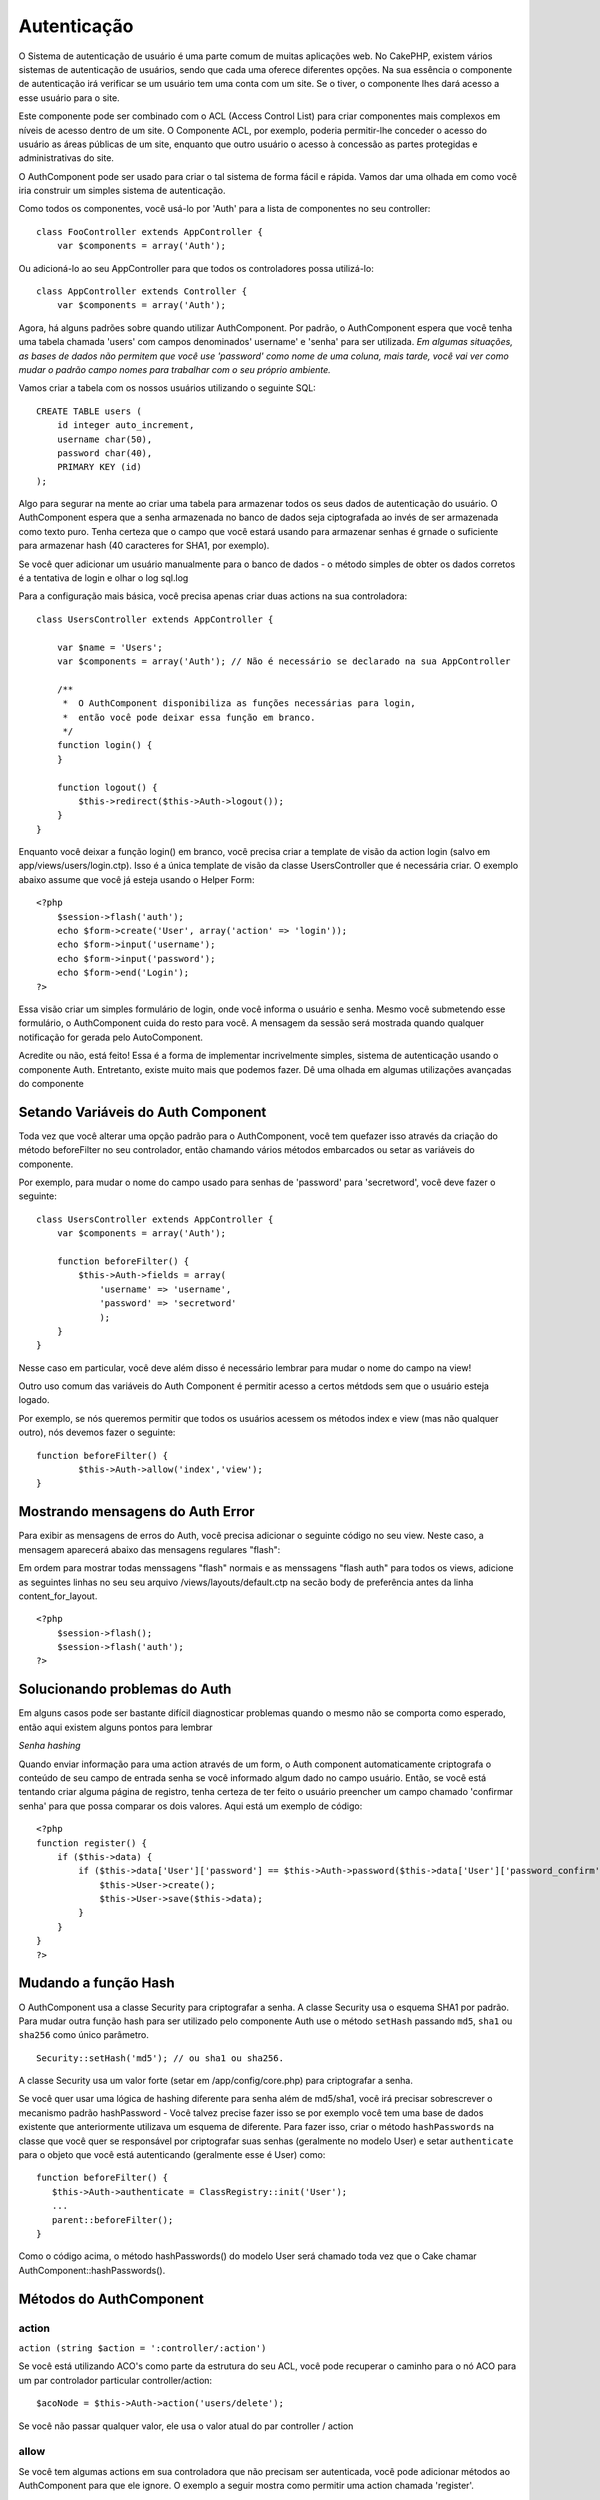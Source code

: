 Autenticação
############

O Sistema de autenticação de usuário é uma parte comum de muitas
aplicações web. No CakePHP, existem vários sistemas de autenticação de
usuários, sendo que cada uma oferece diferentes opções. Na sua essência
o componente de autenticação irá verificar se um usuário tem uma conta
com um site. Se o tiver, o componente lhes dará acesso a esse usuário
para o site.

Este componente pode ser combinado com o ACL (Access Control List) para
criar componentes mais complexos em níveis de acesso dentro de um site.
O Componente ACL, por exemplo, poderia permitir-lhe conceder o acesso do
usuário as áreas públicas de um site, enquanto que outro usuário o
acesso à concessão as partes protegidas e administrativas do site.

O AuthComponent pode ser usado para criar o tal sistema de forma fácil e
rápida. Vamos dar uma olhada em como você iria construir um simples
sistema de autenticação.

Como todos os componentes, você usá-lo por 'Auth' para a lista de
componentes no seu controller:

::

    class FooController extends AppController {
        var $components = array('Auth');

Ou adicioná-lo ao seu AppController para que todos os controladores
possa utilizá-lo:

::

    class AppController extends Controller {
        var $components = array('Auth');

Agora, há alguns padrões sobre quando utilizar AuthComponent. Por
padrão, o AuthComponent espera que você tenha uma tabela chamada 'users'
com campos denominados' username' e 'senha' para ser utilizada. *Em
algumas situações, as bases de dados não permitem que você use
'password' como nome de uma coluna, mais tarde, você vai ver como mudar
o padrão campo nomes para trabalhar com o seu próprio ambiente.*

Vamos criar a tabela com os nossos usuários utilizando o seguinte SQL:

::

    CREATE TABLE users (
        id integer auto_increment,
        username char(50),
        password char(40),
        PRIMARY KEY (id)
    );

Algo para segurar na mente ao criar uma tabela para armazenar todos os
seus dados de autenticação do usuário. O AuthComponent espera que a
senha armazenada no banco de dados seja ciptografada ao invés de ser
armazenada como texto puro. Tenha certeza que o campo que você estará
usando para armazenar senhas é grnade o suficiente para armazenar hash
(40 caracteres for SHA1, por exemplo).

Se você quer adicionar um usuário manualmente para o banco de dados - o
método simples de obter os dados corretos é a tentativa de login e olhar
o log sql.log

Para a configuração mais básica, você precisa apenas criar duas actions
na sua controladora:

::

    class UsersController extends AppController {

        var $name = 'Users';    
        var $components = array('Auth'); // Não é necessário se declarado na sua AppController
     
        /**
         *  O AuthComponent disponibiliza as funções necessárias para login,
         *  então você pode deixar essa função em branco.
         */
        function login() {
        }

        function logout() {
            $this->redirect($this->Auth->logout());
        }
    }

Enquanto você deixar a função login() em branco, você precisa criar a
template de visão da action login (salvo em app/views/users/login.ctp).
Isso é a única template de visão da classe UsersController que é
necessária criar. O exemplo abaixo assume que você já esteja usando o
Helper Form:

::

    <?php
        $session->flash('auth');
        echo $form->create('User', array('action' => 'login'));
        echo $form->input('username');
        echo $form->input('password');
        echo $form->end('Login');
    ?>

Essa visão criar um simples formulário de login, onde você informa o
usuário e senha. Mesmo você submetendo esse formulário, o AuthComponent
cuida do resto para você. A mensagem da sessão será mostrada quando
qualquer notificação for gerada pelo AutoComponent.

Acredite ou não, está feito! Essa é a forma de implementar incrivelmente
simples, sistema de autenticação usando o componente Auth. Entretanto,
existe muito mais que podemos fazer. Dê uma olhada em algumas
utilizações avançadas do componente

Setando Variáveis do Auth Component
===================================

Toda vez que você alterar uma opção padrão para o AuthComponent, você
tem quefazer isso através da criação do método beforeFilter no seu
controlador, então chamando vários métodos embarcados ou setar as
variáveis do componente.

Por exemplo, para mudar o nome do campo usado para senhas de 'password'
para 'secretword', você deve fazer o seguinte:

::

    class UsersController extends AppController {
        var $components = array('Auth');

        function beforeFilter() {
            $this->Auth->fields = array(
                'username' => 'username', 
                'password' => 'secretword'
                );
        }
    }

Nesse caso em particular, você deve além disso é necessário lembrar para
mudar o nome do campo na view!

Outro uso comum das variáveis do Auth Component é permitir acesso a
certos métdods sem que o usuário esteja logado.

Por exemplo, se nós queremos permitir que todos os usuários acessem os
métodos index e view (mas não qualquer outro), nós devemos fazer o
seguinte:

::

    function beforeFilter() {
            $this->Auth->allow('index','view');
    }

Mostrando mensagens do Auth Error
=================================

Para exibir as mensagens de erros do Auth, você precisa adicionar o
seguinte código no seu view. Neste caso, a mensagem aparecerá abaixo das
mensagens regulares "flash":

Em ordem para mostrar todas menssagens "flash" normais e as menssagens
"flash auth" para todos os views, adicione as seguintes linhas no seu
seu arquivo /views/layouts/default.ctp na secão body de preferência
antes da linha content\_for\_layout.

::

    <?php
        $session->flash();
        $session->flash('auth');
    ?>

Solucionando problemas do Auth
==============================

Em alguns casos pode ser bastante difícil diagnosticar problemas quando
o mesmo não se comporta como esperado, então aqui existem alguns pontos
para lembrar

*Senha hashing*

Quando enviar informação para uma action através de um form, o Auth
component automaticamente criptografa o conteúdo de seu campo de entrada
senha se você informado algum dado no campo usuário. Então, se você está
tentando criar alguma página de registro, tenha certeza de ter feito o
usuário preencher um campo chamado 'confirmar senha' para que possa
comparar os dois valores. Aqui está um exemplo de código:

::

    <?php 
    function register() {
        if ($this->data) {
            if ($this->data['User']['password'] == $this->Auth->password($this->data['User']['password_confirm'])) {
                $this->User->create();
                $this->User->save($this->data);
            }
        }
    }
    ?>

Mudando a função Hash
=====================

O AuthComponent usa a classe Security para criptografar a senha. A
classe Security usa o esquema SHA1 por padrão. Para mudar outra função
hash para ser utilizado pelo componente Auth use o método ``setHash``
passando ``md5``, ``sha1`` ou ``sha256`` como único parâmetro.

::

    Security::setHash('md5'); // ou sha1 ou sha256. 

A classe Security usa um valor forte (setar em /app/config/core.php)
para criptografar a senha.

Se você quer usar uma lógica de hashing diferente para senha além de
md5/sha1, você irá precisar sobrescrever o mecanismo padrão hashPassword
- Você talvez precise fazer isso se por exemplo você tem uma base de
dados existente que anteriormente utilizava um esquema de diferente.
Para fazer isso, criar o método ``hashPasswords`` na classe que você
quer se responsável por criptografar suas senhas (geralmente no modelo
User) e setar ``authenticate`` para o objeto que você está autenticando
(geralmente esse é User) como:

::

    function beforeFilter() {
       $this->Auth->authenticate = ClassRegistry::init('User');
       ...
       parent::beforeFilter();
    }

Como o código acima, o método hashPasswords() do modelo User será
chamado toda vez que o Cake chamar AuthComponent::hashPasswords().

Métodos do AuthComponent
========================

action
------

``action (string $action = ':controller/:action')``

Se você está utilizando ACO's como parte da estrutura do seu ACL, você
pode recuperar o caminho para o nó ACO para um par controlador
particular controller/action:

::

        $acoNode = $this->Auth->action('users/delete');

Se você não passar qualquer valor, ele usa o valor atual do par
controller / action

allow
-----

Se você tem algumas actions em sua controladora que não precisam ser
autenticada, você pode adicionar métodos ao AuthComponent para que ele
ignore. O exemplo a seguir mostra como permitir uma action chamada
'register'.

::

        $this->Auth->allow('register');

Se você deseja permitir que múltiplas actions ignorem autenticação, você
tem que fornecê-los como parâmetros para o método allow():

::

        $this->Auth->allow('foo', 'bar', 'baz');

Atalho: você talvez precise permitir que todas as actions da sua
controladora, nesse caso utilize '\*'.

::

        $this->Auth->allow('*');

Se você está usando requestAction no seu layout ou elementos, você
precisa permitir que essas actions, a fim de ser capaz de abrir a página
de login corretamente.

O AuthComponent assume que o nome das suas actions `está seguindo as
convenções </pt/view/559/URL-Considerations-for-Controller-Names>`_ e
estão em caixa baixa.

deny
----

Existem algumas vezes onde você quer remover actions da sua lista de
actions permitidas (setar usando $this->Auth->allow()). Aqui está um
exemplo:

::

        function beforeFilter() {
            $this->Auth->authorize = 'controller';
            $this->Auth->allow('delete');
        }

        function isAuthorized() {
            if ($this->Auth->user('role') != 'admin') {
                $this->Auth->deny('delete');
            }

            ...
        }

hashPasswords
-------------

``hashPasswords ($data)``

Esse método checa se a ``$data`` contém os campos username e password
como especificado pela variável ``$fields`` indexada pelo nome de modelo
como especificado por ``$userModel``. Se o array ``$data`` contém o
username e password, ele criptografa o campo password no array e retorna
o array ``data`` no mesmo formato. Essa função deve ser usada antes das
chamadas do usuário para inserir ou alterar.

::

        $data['User']['username'] = 'me@me.com';
        $data['User']['password'] = 'changeme';
        $hashedPasswords = $this->Auth->hashPasswords($data);
        print_r($hashedPasswords);
        /* returns:
        Array
        (
            [User] => Array
            (
                [username] => me@me.com
                [password] => 8ed3b7e8ced419a679a7df93eff22fae
            )
        )

        */

O campo *$hashedPasswords['User']['password']* agora deveria ser
criptografada usando o ``password``, na função do componente.

Se seu controlador usa o AuthComponent e enviou os dados contidos nos
campos como explicado acima, ele irá automaticamente criptografar o
campo password usando essa função.

mapActions
----------

Se você está utiliznado o ACL em modo CRUD, você talvez precise atribuir
ations não-padrão para cada parte do CRUD.

::

    $this->Auth->mapActions(
        array(
            'create' => array('algumaAction'),
            'read' => array('algumaAction', 'algumaAction2'),
            'update' => array('algumaAction'),
            'delete' => array('algumaAction')
        )
    );

login
-----

``login($data = null)``

Se você está fazendo algum login baseado em Ajax, você pode usar esse
método para registrar alguém manualmente no sistema. Se você não passar
qualquer valor para ``$data``, ele irá automaticamente usar POST para os
dados passados dentro do controller.

logout
------

Provê uma forma rápida para retirar a autenticação de alguém e
redirecionar para onde ele precisa ir. Esse método também é útil se você
quer prover um link 'Me tire daqui' para membros, dentro de uma área da
sua aplicação

Exemplo:

::

    $this->redirect($this->Auth->logout());

password
--------

``password (string $password)``

Passe uma string, e você recebe a senha criptografada. Isso é uma
funcionalidade essencial se você está criando um usuário numa página
onde você tem usuários que entram com suas senhas uma segunda vez para
confirmá-las.

::

    if ($this->data['User']['password'] ==
        $this->Auth->password($this->data['User']['password2'])) {

        // Passwords match, continue processing
        ...
    } else {
        $this->flash('Typed passwords did not match', 'users/register');
    }

O componente Auth irá automaticamente criptografar o campo senha se o
campo username também estiver presente nos dados submetidos.

O Cake junta sua senha a um valor e então criptografa-os. A função de
criptografia usada depende de como está configurardo a classe utilitária
do núcles ``Security`` (sha1 por padrão). Você pode usar o método
``Security::setHash`` para mudar o método de criptografia. O valor usado
para sua aplicação é definido em ``core.php``

user
----

``user(string $key = null)``

Esse método provê informação sobre o usuário autenticado no momento. A
informação é recuperada a partir da sessão. Por exemplo:

::

    if ($this->Auth->user('role') == 'admin') {
        $this->flash('Você tem acesso de administrador');
    }

Pode ser usado também para retornar a sessão completa do usuário como:

::

    $data['User'] = $this->Auth->user();

Se esse método retornar null, o usuário não está logado na aplicação.

Na view você pode usar o helper Session para obter informações sobre o
usuário autenticado no momento:

::

        
    $session->read('Auth.User'); // retorna o registro completo do usuário
    $session->read('Auth.User.first_name') // retorna o valor de um campo em específico

A chave da sessão pode ser diferente dependendo de qual model o Auth
está configurado para usar. P.ex., se você usasse o model ``Account`` ao
invés de ``User``, então a chave da sessão seria ``Auth.Account``.

Variáveis AuthComponent
=======================

Agora, existem algumas variáveis relacionadas que você pode usar como
bem entender. Geralmente você pode adicionar essas definições na sua
controladora no método beforeFilter(). Ou, se você precisar aplicar como
definições site-wide, você deveria adicionar elas no classe
AppController, no método beforeFilter()

userModel
---------

Não quer utilizar o modelo User para fazer autenticação? Sem problemas,
apenas mude-o setando esse valor para o nome do modelo que você quer
usar.

::

    <?php
        $this->Auth->userModel = 'Member';
    ?>

fields
------

Sobrescreva os campos padrões 'username' e 'password' usados para
autenticação.

::

    <?php
        $this->Auth->fields = array('username' => 'email', 'password' => 'passwd');
    ?>

userScope
---------

Use isso para prover requisitos para autenticação ter sucesso.

::

    <?php
        $this->Auth->userScope = array('User.active' => true);
    ?>

loginAction
-----------

Você pode mudar o login padrão de */users/login* para ser qualquer
action que você escolher.

::

    <?php
        $this->Auth->loginAction = array('admin' => false, 'controller' => 'members', 'action' => 'login');
    ?>

loginRedirect
-------------

O AuthComponent lembra qual par controlador/action você estava tentando
obter, para antes fazer sua própria autenticação e armazenar esse valor
na sessão, abaixo a chave ``Auth.redirect``. Entretanto, se esse valor
de sessão não está setado (se você está vindo para a página de login a
partir de um link externo, por exemplo), então o usuário será
redirecionado para a URL especificada no loginRedirect.

Exemplo:

::

    <?php
        $this->Auth->loginRedirect = array('controller' => 'members', 'action' => 'home');
    ?>

logoutRedirect
--------------

Você mesmo pode especificar onde você quer que o usuário vá depois que
ele for desconectado, com o padrão sendo a action login.

::

    <?php
        $this->Auth->logoutRedirect = array(Configure::read('Routing.admin') => false, 'controller' => 'members', 'action' => 'logout');
    ?>

loginError
----------

Mude a mensagem padrão de erro mostrada quando algupem não consegue
logar.

::

    <?php
        $this->Auth->loginError = "Não, você errou! A senha não está correta!";
    ?>

authError
---------

Mude a mensagem de erro padrão quando alguém tenta acessar um objeto ou
action que ele não tenha acesso.

::

    <?php
        $this->Auth->authError = "Desculpe, você está sem acesso!";
    ?>

autoRedirect
------------

Normalmente, o AuthComponent automaticamente redireciona você logo que
você é autenticado. Algumas vezes você quer fazer alguma validação a
mais antes de redirecionar o usuário:

::

    <?php
        function beforeFilter() {
            ...
            $this->Auth->autoRedirect = false;
        }

        ...

        function login() {
        //-- código dentro  dessa função irá executar apenas quando autoRedirect estiver setado como false.
            if ($this->Auth->user()) {
                if (!empty($this->data)) {
                    $cookie = array();
                    $cookie['username'] = $this->data['User']['username'];
                    $cookie['password'] = $this->data['User']['password'];
                    $this->Cookie->write('Auth.User', $cookie, true, '+2 weeks');
                    unset($this->data['User']['remember_me']);
                }
                $this->redirect($this->Auth->redirect());
            }
            if (empty($this->data)) {
                $cookie = $this->Cookie->read('Auth.User');
                if (!is_null($cookie)) {
                    if ($this->Auth->login($cookie)) {
                        //  Limpa a mensagem auth, apenas nesse caso usamos ela.
                        $this->Session->del('Message.auth');
                        $this->redirect($this->Auth->redirect());
                    }
                }
            }
        }
    ?>

O código na função de login não irá executar *a menos que* você marque
$autoRedirect para falso em beforeFilter. O código presente na função de
login apenas executa *depois* que a autenticação foi tentada. Esse é o
melhor lugar para determinar se o login ocorreu com sucesso ou não pelo
AuthComponent (você pode querer logar o último acesso com sucesso do
login, etc).

authorize
---------

Normalmente, o AuthComponent tentará verificar se as credenciais de
login que você digitou são precisas, comparando-os com as quais estão
armazenadas no seu modelo User. Entretanto, existem vezes em que você
quer fazer um trabalho adicional na determinação correta das
credenciais. Para setar essa variável para um dos vários valores
diferentes, você pode fazer diferentes coisas. Aqui são algumas das mais
comuns que você pode querer utilizar.

::

    <?php
        $this->Auth->authorize = 'controller';
    ?>

Quando authorize é setado para 'controller', você vai precisar adicionar
um método chamado isAuthorized() para seu controlador. Esse método
permite você fazer mais algumas verificações de autenticação e então
retornar true ou false.

::

    <?php
        function isAuthorized() {
            if ($this->action == 'delete') {
                if ($this->Auth->user('role') == 'admin') {
                    return true;
                } else {
                    return false;
                }
            }

            return true;
        }
    ?>

Lembre que esse método será checado depois que você tenha passado pela
autenticação básica do modelo user.

::

    <?php
        $this->Auth->authorize = 'model';
    ?>

Não quero adicionar nada ao seu controlador e pode estar usando ACO's?
Você pode obter o AuthComponent chamar um método no seu modelo user,
chamando isAuthorized() para fazer o mesmo tipo de coisa:

::

    <?php
        class User extends AppModel {
            ...

            function isAuthorized($user, $controller, $action) {

                switch ($action) {
                    case 'default':
                        return false;
                        break;
                    case 'delete':
                        if ($user['User']['role'] == 'admin') {
                            return true;
                        }
                        break;
                }
            }
        }
    ?>

Finalmente, você pode usar autorização como nas actions a seguir:

::

    <?php
        $this->Auth->authorize = 'actions';
    ?>

Ao utilizar actions, Auth fará uso da ACL e checar com
AclComponent::check(). A função isAuthorized não é necessária.

::

    <?php
        $this->Auth->authorize = 'crud';
    ?>

Ao utilizar crud, Auth fará o uso de ACL e checar com
AclComponent::check(). Actions devem ser mapeadas para CRUS (veja
`mapActions </pt/view/813/mapActions>`_).

sessionKey
----------

Nome da chave do array de sessão onde o registro do atual usuário
autorizado está armazenado

Padrão para "Auth", se não especificado, o registro é armazenado em
"Auth.{$userModel name}".

::

    <?php
        $this->Auth->sessionKey = 'Authorized';
    ?>

ajaxLogin
---------

Se você está fazendo uso de Ajax ou Javascript baseado em requisições
que requerem sessões autenticadas, marque essa variável para o nome da
view que você gostaria que fosse renderizada e retornada quando você tem
uma inválida ou sessão expirada.

Como qualquer parte do CakePHP, As with any part of CakePHP,
certifique-se de dar uma olhada na `classe do
AuthComponent <https://api.cakephp.org/class/auth-component>`_ para mais
informações sobre este componente.

authenticate
------------

Essa variável possui uma referência para o objeto responsável por
criptografar senhas se ela é necessária para mudar/sobrescrever o
mecanismo de criptografia de senha padrão. Veja `Mudando o Tipo de
Criptografia </pt/view/566/Changing-Encryption-Type>`_ para mais
informações.

actionPath
----------

Se for utilizar um controle de acesso baseado em actions, esta variável
define como os caminhos para a ação são determinados a partir dos nós
ACO. Se, por exemplo, todos os nós dos controllers estiverem aninhados
dentro de um nó ACO chamado 'Controllers', então $actionPath deverá ser
definida para 'Controllers/'.
